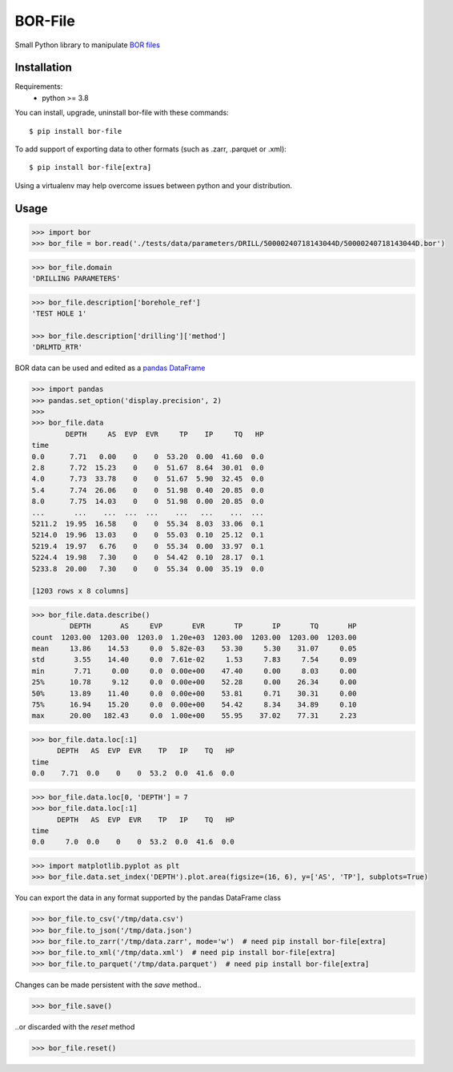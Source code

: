 BOR-File
========

Small Python library to manipulate `BOR files`_

Installation
------------

Requirements:
  - python >= 3.8

You can install, upgrade, uninstall bor-file with these commands::

  $ pip install bor-file

To add support of exporting data to other formats (such as .zarr, .parquet or .xml)::

  $ pip install bor-file[extra]

Using a virtualenv may help overcome issues between python and your distribution.

Usage
-----

.. code-block:: python

  >>> import bor
  >>> bor_file = bor.read('./tests/data/parameters/DRILL/50000240718143044D/50000240718143044D.bor')


.. code-block:: python

  >>> bor_file.domain
  'DRILLING PARAMETERS'


.. code-block:: python

  >>> bor_file.description['borehole_ref']
  'TEST HOLE 1'

  >>> bor_file.description['drilling']['method']
  'DRLMTD_RTR'

BOR data can be used and edited as a `pandas DataFrame`_

.. code-block:: python

  >>> import pandas
  >>> pandas.set_option('display.precision', 2)
  >>>
  >>> bor_file.data
          DEPTH     AS  EVP  EVR     TP    IP     TQ   HP
  time
  0.0      7.71   0.00    0    0  53.20  0.00  41.60  0.0
  2.8      7.72  15.23    0    0  51.67  8.64  30.01  0.0
  4.0      7.73  33.78    0    0  51.67  5.90  32.45  0.0
  5.4      7.74  26.06    0    0  51.98  0.40  20.85  0.0
  8.0      7.75  14.03    0    0  51.98  0.00  20.85  0.0
  ...       ...    ...  ...  ...    ...   ...    ...  ...
  5211.2  19.95  16.58    0    0  55.34  8.03  33.06  0.1
  5214.0  19.96  13.03    0    0  55.03  0.10  25.12  0.1
  5219.4  19.97   6.76    0    0  55.34  0.00  33.97  0.1
  5224.4  19.98   7.30    0    0  54.42  0.10  28.17  0.1
  5233.8  20.00   7.30    0    0  55.34  0.00  35.19  0.0

  [1203 rows x 8 columns]

.. code-block:: python

  >>> bor_file.data.describe()
           DEPTH       AS     EVP       EVR       TP       IP       TQ       HP
  count  1203.00  1203.00  1203.0  1.20e+03  1203.00  1203.00  1203.00  1203.00
  mean     13.86    14.53     0.0  5.82e-03    53.30     5.30    31.07     0.05
  std       3.55    14.40     0.0  7.61e-02     1.53     7.83     7.54     0.09
  min       7.71     0.00     0.0  0.00e+00    47.40     0.00     8.03     0.00
  25%      10.78     9.12     0.0  0.00e+00    52.28     0.00    26.34     0.00
  50%      13.89    11.40     0.0  0.00e+00    53.81     0.71    30.31     0.00
  75%      16.94    15.20     0.0  0.00e+00    54.42     8.34    34.89     0.10
  max      20.00   182.43     0.0  1.00e+00    55.95    37.02    77.31     2.23

.. code-block:: python

  >>> bor_file.data.loc[:1]
        DEPTH   AS  EVP  EVR    TP   IP    TQ   HP
  time
  0.0    7.71  0.0    0    0  53.2  0.0  41.6  0.0

.. code-block:: python

  >>> bor_file.data.loc[0, 'DEPTH'] = 7
  >>> bor_file.data.loc[:1]
        DEPTH   AS  EVP  EVR    TP   IP    TQ   HP
  time
  0.0     7.0  0.0    0    0  53.2  0.0  41.6  0.0

.. code-block:: python

  >>> import matplotlib.pyplot as plt
  >>> bor_file.data.set_index('DEPTH').plot.area(figsize=(16, 6), y=['AS', 'TP'], subplots=True)

.. image:: docs/figure-example.png

You can export the data in any format supported by the pandas DataFrame class

.. code-block:: python

  >>> bor_file.to_csv('/tmp/data.csv')
  >>> bor_file.to_json('/tmp/data.json')
  >>> bor_file.to_zarr('/tmp/data.zarr', mode='w')  # need pip install bor-file[extra]
  >>> bor_file.to_xml('/tmp/data.xml')  # need pip install bor-file[extra]
  >>> bor_file.to_parquet('/tmp/data.parquet')  # need pip install bor-file[extra]

Changes can be made persistent with the `save` method..

.. code-block:: python

  >>> bor_file.save()

..or discarded with the `reset` method

.. code-block:: python

  >>> bor_file.reset()

.. _`pandas DataFrame`: https://pandas.pydata.org/docs/reference/api/pandas.DataFrame.html
.. _`BOR files`: https://bor-form.at/en/
